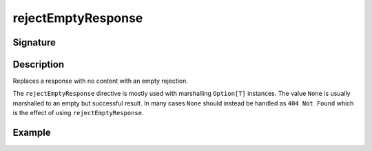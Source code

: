 .. _-rejectEmptyResponse-:

rejectEmptyResponse
===================

Signature
---------

.. includecode2:: ../../../../../../../../../akka-http/src/main/scala/akka/http/scaladsl/server/directives/MiscDirectives.scala
   :snippet: rejectEmptyResponse


Description
-----------
Replaces a response with no content with an empty rejection.

The ``rejectEmptyResponse`` directive is mostly used with marshalling ``Option[T]`` instances. The value ``None`` is
usually marshalled to an empty but successful result. In many cases ``None`` should instead be handled as
``404 Not Found`` which is the effect of using ``rejectEmptyResponse``.

Example
-------

.. includecode2:: ../../../../code/docs/http/scaladsl/server/directives/MiscDirectivesExamplesSpec.scala
  :snippet: rejectEmptyResponse-example
